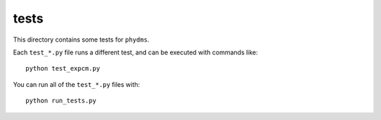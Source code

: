 ==============
tests
==============

This directory contains some tests for ``phydms``. 

Each ``test_*.py`` file runs a different test, and can be executed with commands like::

    python test_expcm.py

You can run all of the ``test_*.py`` files with::

    python run_tests.py

.. _`Doud et al (2015)`: https://dx.doi.org/10.1093/molbev/msv167
.. _`Kitzman et al (2014)`: http://www.nature.com/nmeth/journal/v12/n3/full/nmeth.3223.html
.. _`Bloom (2016)`: http://dx.doi.org/10.1101/037689
.. _`MAFFT`: http://mafft.cbrc.jp/alignment/software/
